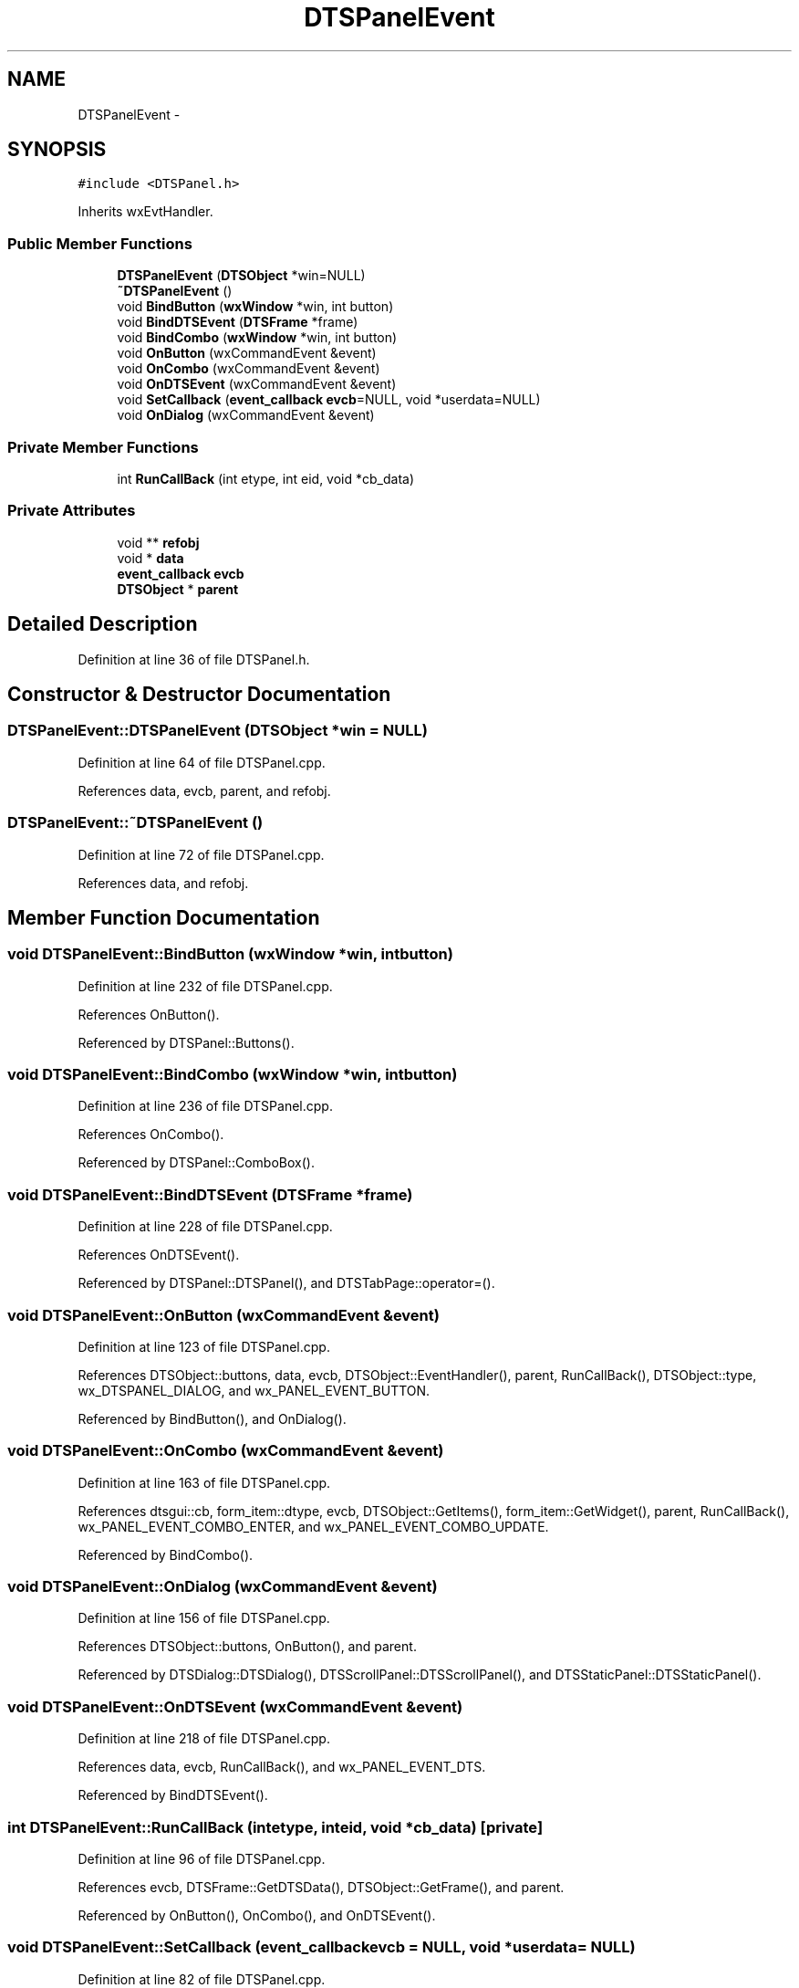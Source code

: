 .TH "DTSPanelEvent" 3 "Fri Oct 11 2013" "Version 0.00" "DTS Application wxWidgets GUI Library" \" -*- nroff -*-
.ad l
.nh
.SH NAME
DTSPanelEvent \- 
.SH SYNOPSIS
.br
.PP
.PP
\fC#include <DTSPanel\&.h>\fP
.PP
Inherits wxEvtHandler\&.
.SS "Public Member Functions"

.in +1c
.ti -1c
.RI "\fBDTSPanelEvent\fP (\fBDTSObject\fP *win=NULL)"
.br
.ti -1c
.RI "\fB~DTSPanelEvent\fP ()"
.br
.ti -1c
.RI "void \fBBindButton\fP (\fBwxWindow\fP *win, int button)"
.br
.ti -1c
.RI "void \fBBindDTSEvent\fP (\fBDTSFrame\fP *frame)"
.br
.ti -1c
.RI "void \fBBindCombo\fP (\fBwxWindow\fP *win, int button)"
.br
.ti -1c
.RI "void \fBOnButton\fP (wxCommandEvent &event)"
.br
.ti -1c
.RI "void \fBOnCombo\fP (wxCommandEvent &event)"
.br
.ti -1c
.RI "void \fBOnDTSEvent\fP (wxCommandEvent &event)"
.br
.ti -1c
.RI "void \fBSetCallback\fP (\fBevent_callback\fP \fBevcb\fP=NULL, void *userdata=NULL)"
.br
.ti -1c
.RI "void \fBOnDialog\fP (wxCommandEvent &event)"
.br
.in -1c
.SS "Private Member Functions"

.in +1c
.ti -1c
.RI "int \fBRunCallBack\fP (int etype, int eid, void *cb_data)"
.br
.in -1c
.SS "Private Attributes"

.in +1c
.ti -1c
.RI "void ** \fBrefobj\fP"
.br
.ti -1c
.RI "void * \fBdata\fP"
.br
.ti -1c
.RI "\fBevent_callback\fP \fBevcb\fP"
.br
.ti -1c
.RI "\fBDTSObject\fP * \fBparent\fP"
.br
.in -1c
.SH "Detailed Description"
.PP 
Definition at line 36 of file DTSPanel\&.h\&.
.SH "Constructor & Destructor Documentation"
.PP 
.SS "DTSPanelEvent::DTSPanelEvent (\fBDTSObject\fP *win = \fCNULL\fP)"

.PP
Definition at line 64 of file DTSPanel\&.cpp\&.
.PP
References data, evcb, parent, and refobj\&.
.SS "DTSPanelEvent::~DTSPanelEvent ()"

.PP
Definition at line 72 of file DTSPanel\&.cpp\&.
.PP
References data, and refobj\&.
.SH "Member Function Documentation"
.PP 
.SS "void DTSPanelEvent::BindButton (\fBwxWindow\fP *win, intbutton)"

.PP
Definition at line 232 of file DTSPanel\&.cpp\&.
.PP
References OnButton()\&.
.PP
Referenced by DTSPanel::Buttons()\&.
.SS "void DTSPanelEvent::BindCombo (\fBwxWindow\fP *win, intbutton)"

.PP
Definition at line 236 of file DTSPanel\&.cpp\&.
.PP
References OnCombo()\&.
.PP
Referenced by DTSPanel::ComboBox()\&.
.SS "void DTSPanelEvent::BindDTSEvent (\fBDTSFrame\fP *frame)"

.PP
Definition at line 228 of file DTSPanel\&.cpp\&.
.PP
References OnDTSEvent()\&.
.PP
Referenced by DTSPanel::DTSPanel(), and DTSTabPage::operator=()\&.
.SS "void DTSPanelEvent::OnButton (wxCommandEvent &event)"

.PP
Definition at line 123 of file DTSPanel\&.cpp\&.
.PP
References DTSObject::buttons, data, evcb, DTSObject::EventHandler(), parent, RunCallBack(), DTSObject::type, wx_DTSPANEL_DIALOG, and wx_PANEL_EVENT_BUTTON\&.
.PP
Referenced by BindButton(), and OnDialog()\&.
.SS "void DTSPanelEvent::OnCombo (wxCommandEvent &event)"

.PP
Definition at line 163 of file DTSPanel\&.cpp\&.
.PP
References dtsgui::cb, form_item::dtype, evcb, DTSObject::GetItems(), form_item::GetWidget(), parent, RunCallBack(), wx_PANEL_EVENT_COMBO_ENTER, and wx_PANEL_EVENT_COMBO_UPDATE\&.
.PP
Referenced by BindCombo()\&.
.SS "void DTSPanelEvent::OnDialog (wxCommandEvent &event)"

.PP
Definition at line 156 of file DTSPanel\&.cpp\&.
.PP
References DTSObject::buttons, OnButton(), and parent\&.
.PP
Referenced by DTSDialog::DTSDialog(), DTSScrollPanel::DTSScrollPanel(), and DTSStaticPanel::DTSStaticPanel()\&.
.SS "void DTSPanelEvent::OnDTSEvent (wxCommandEvent &event)"

.PP
Definition at line 218 of file DTSPanel\&.cpp\&.
.PP
References data, evcb, RunCallBack(), and wx_PANEL_EVENT_DTS\&.
.PP
Referenced by BindDTSEvent()\&.
.SS "int DTSPanelEvent::RunCallBack (intetype, inteid, void *cb_data)\fC [private]\fP"

.PP
Definition at line 96 of file DTSPanel\&.cpp\&.
.PP
References evcb, DTSFrame::GetDTSData(), DTSObject::GetFrame(), and parent\&.
.PP
Referenced by OnButton(), OnCombo(), and OnDTSEvent()\&.
.SS "void DTSPanelEvent::SetCallback (\fBevent_callback\fPevcb = \fCNULL\fP, void *userdata = \fCNULL\fP)"

.PP
Definition at line 82 of file DTSPanel\&.cpp\&.
.PP
References data, evcb, and refobj\&.
.PP
Referenced by DTSPanel::SetEventCallback()\&.
.SH "Member Data Documentation"
.PP 
.SS "void* DTSPanelEvent::data\fC [private]\fP"

.PP
Definition at line 51 of file DTSPanel\&.h\&.
.PP
Referenced by DTSPanelEvent(), OnButton(), OnDTSEvent(), SetCallback(), and ~DTSPanelEvent()\&.
.SS "\fBevent_callback\fP DTSPanelEvent::evcb\fC [private]\fP"

.PP
Definition at line 52 of file DTSPanel\&.h\&.
.PP
Referenced by DTSPanelEvent(), OnButton(), OnCombo(), OnDTSEvent(), RunCallBack(), and SetCallback()\&.
.SS "\fBDTSObject\fP* DTSPanelEvent::parent\fC [private]\fP"

.PP
Definition at line 53 of file DTSPanel\&.h\&.
.PP
Referenced by DTSPanelEvent(), OnButton(), OnCombo(), OnDialog(), and RunCallBack()\&.
.SS "void** DTSPanelEvent::refobj\fC [private]\fP"

.PP
Definition at line 49 of file DTSPanel\&.h\&.
.PP
Referenced by DTSPanelEvent(), SetCallback(), and ~DTSPanelEvent()\&.

.SH "Author"
.PP 
Generated automatically by Doxygen for DTS Application wxWidgets GUI Library from the source code\&.
